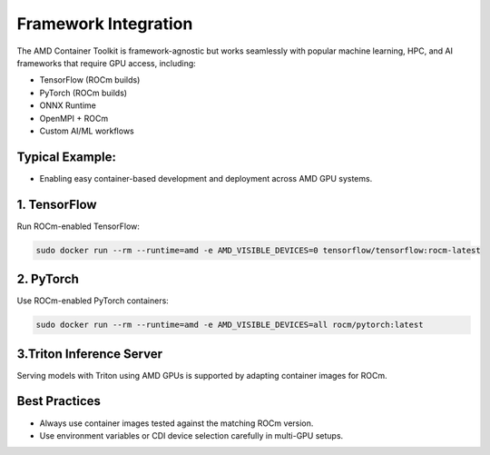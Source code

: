 Framework Integration
======================

The AMD Container Toolkit is framework-agnostic but works seamlessly with popular machine learning, HPC, and AI frameworks that require GPU access, including:

- TensorFlow (ROCm builds)
- PyTorch (ROCm builds)
- ONNX Runtime
- OpenMPI + ROCm
- Custom AI/ML workflows

Typical Example:
----------------

- Enabling easy container-based development and deployment across AMD GPU systems.

1. TensorFlow
--------------

Run ROCm-enabled TensorFlow:

.. code-block:: bash

   sudo docker run --rm --runtime=amd -e AMD_VISIBLE_DEVICES=0 tensorflow/tensorflow:rocm-latest

2. PyTorch
-----------

Use ROCm-enabled PyTorch containers:

.. code-block:: bash

   sudo docker run --rm --runtime=amd -e AMD_VISIBLE_DEVICES=all rocm/pytorch:latest

3.Triton Inference Server
-------------------------

Serving models with Triton using AMD GPUs is supported by adapting container images for ROCm.

Best Practices
--------------

- Always use container images tested against the matching ROCm version.
- Use environment variables or CDI device selection carefully in multi-GPU setups.
